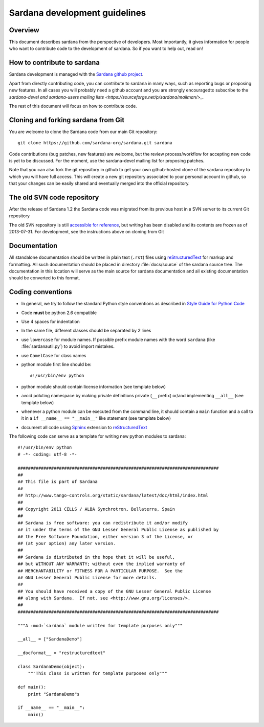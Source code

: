 .. _sardana-coding-guide:

==============================
Sardana development guidelines
==============================

Overview
---------

This document describes sardana from the perspective of developers. Most 
importantly, it gives information for people who want to contribute code to the 
development of sardana. So if you want to help out, read on!

How to contribute to sardana
----------------------------

Sardana development is managed with the `Sardana github project
<https://github.com/sardana-org/sardana>`_. 

Apart from directly contributing code, you can contribute to sardana in many
ways, such as reporting bugs or proposing new features. In all cases you will
probably need a github account and you are strongly encouragedto subscribe to the
`sardana-devel and sardana-users mailing lists <https://sourceforge.net/p/sardana/mailman/>_`.

The rest of this document will focus on how to contribute code.

Cloning and forking sardana from Git
------------------------------------

You are welcome to clone the Sardana code from our main Git repository::

    git clone https://github.com/sardana-org/sardana.git sardana

Code contributions (bug patches, new features) are welcome,
but the review process/workflow for accepting new code is yet to be discussed. For the
moment, use the sardana-devel mailing list for proposing patches.

Note that you can also fork the git repository in github to get your own
github-hosted clone of the sardana repository to which you will have full
access. This will create a new git repository associated to your personal account in
github, so that your changes can be easily shared and eventually merged
into the official repository.
 
The old SVN code repository
---------------------------

After the release of Sardana 1.2 the Sardana code was migrated from its previous
host in a SVN server to its current Git repository

The old SVN repository is still `accessible for reference
<https://sourceforge.net/p/sardana/code/>`_, but writing has been disabled and
its contents are frozen as of 2013-07-31. For development, see the instructions
above on cloning from Git

Documentation
-------------

All standalone documentation should be written in plain text (``.rst``) files
using reStructuredText_ for markup and formatting. All such
documentation should be placed in directory :file:`docs/source` of the sardana
source tree. The documentation in this location will serve as the main source
for sardana documentation and all existing documentation should be converted
to this format.

Coding conventions
------------------

* In general, we try to follow the standard Python style conventions as
  described in
  `Style Guide for Python Code  <http://www.python.org/peps/pep-0008.html>`_
* Code **must** be python 2.6 compatible
* Use 4 spaces for indentation
* In the same file, different classes should be separated by 2 lines
* use ``lowercase`` for module names. If possible prefix module names with the
  word ``sardana`` (like :file:`sardanautil.py`) to avoid import mistakes.
* use ``CamelCase`` for class names
* python module first line should be::

    #!/usr/bin/env python
* python module should contain license information (see template below)
* avoid poluting namespace by making private definitions private (``__`` prefix)
  or/and implementing ``__all__`` (see template below)
* whenever a python module can be executed from the command line, it should 
  contain a ``main`` function and a call to it in a ``if __name__ == "__main__"``
  like statement (see template below)
* document all code using Sphinx_ extension to reStructuredText_

The following code can serve as a template for writing new python modules to
sardana::

    #!/usr/bin/env python
    # -*- coding: utf-8 -*-

    ##############################################################################
    ##
    ## This file is part of Sardana
    ## 
    ## http://www.tango-controls.org/static/sardana/latest/doc/html/index.html
    ##
    ## Copyright 2011 CELLS / ALBA Synchrotron, Bellaterra, Spain
    ## 
    ## Sardana is free software: you can redistribute it and/or modify
    ## it under the terms of the GNU Lesser General Public License as published by
    ## the Free Software Foundation, either version 3 of the License, or
    ## (at your option) any later version.
    ## 
    ## Sardana is distributed in the hope that it will be useful,
    ## but WITHOUT ANY WARRANTY; without even the implied warranty of
    ## MERCHANTABILITY or FITNESS FOR A PARTICULAR PURPOSE.  See the
    ## GNU Lesser General Public License for more details.
    ## 
    ## You should have received a copy of the GNU Lesser General Public License
    ## along with Sardana.  If not, see <http://www.gnu.org/licenses/>.
    ##
    ##############################################################################

    """A :mod:`sardana` module written for template purposes only"""

    __all__ = ["SardanaDemo"]
    
    __docformat__ = "restructuredtext"
    
    class SardanaDemo(object):
        """This class is written for template purposes only"""
        
    def main():
        print "SardanaDemo"s
    
    if __name__ == "__main__":
        main()


.. _Tango: http://www.tango-controls.org/
.. _tango_cs: https://sourceforge.net/projects/tango-cs/
.. _reStructuredText:  http://docutils.sourceforge.net/rst.html
.. _Sphinx: http://sphinx.pocoo.org/
